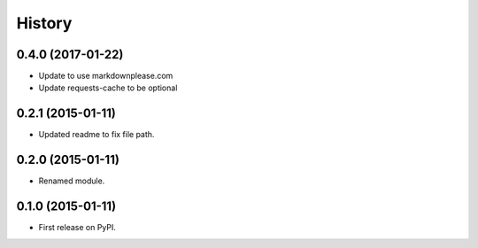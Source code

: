 History
=========

0.4.0 (2017-01-22)
---------------------

* Update to use markdownplease.com
* Update requests-cache to be optional

0.2.1 (2015-01-11)
---------------------

* Updated readme to fix file path.

0.2.0 (2015-01-11)
---------------------

* Renamed module.

0.1.0 (2015-01-11)
---------------------

* First release on PyPI.
